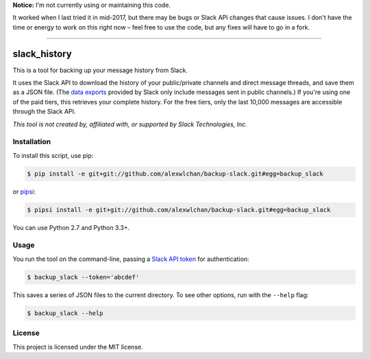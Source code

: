 **Notice:** I'm not currently using or maintaining this code.

It worked when I last tried it in mid-2017, but there may be bugs or Slack API changes that cause issues.
I don't have the time or energy to work on this right now – feel free to use the code, but any fixes will have to go in a fork.

----

slack_history
=============

This is a tool for backing up your message history from Slack.

It uses the Slack API to download the history of your public/private
channels and direct message threads, and save them as a JSON file.
(The `data exports <https://get.slack.help/hc/en-us/articles/204897248>`_
provided by Slack only include messages sent in public channels.)
If you're using one of the paid tiers, this retrieves your complete
history.  For the free tiers, only the last 10,000 messages are accessible
through the Slack API.

*This tool is not created by, affiliated with, or supported by Slack Technologies, Inc.*

Installation
------------

To install this script, use pip:

.. code-block:: console

   $ pip install -e git+git://github.com/alexwlchan/backup-slack.git#egg=backup_slack

or `pipsi <https://github.com/mitsuhiko/pipsi>`_:

.. code-block:: console

   $ pipsi install -e git+git://github.com/alexwlchan/backup-slack.git#egg=backup_slack

You can use Python 2.7 and Python 3.3+.

Usage
-----

You run the tool on the command-line, passing a `Slack API token
<https://api.slack.com/web>`_ for authentication:

.. code-block:: console

   $ backup_slack --token='abcdef'

This saves a series of JSON files to the current directory.  To see other
options, run with the ``--help`` flag: 

.. code-block:: console

   $ backup_slack --help

License
-------

This project is licensed under the MIT license.
